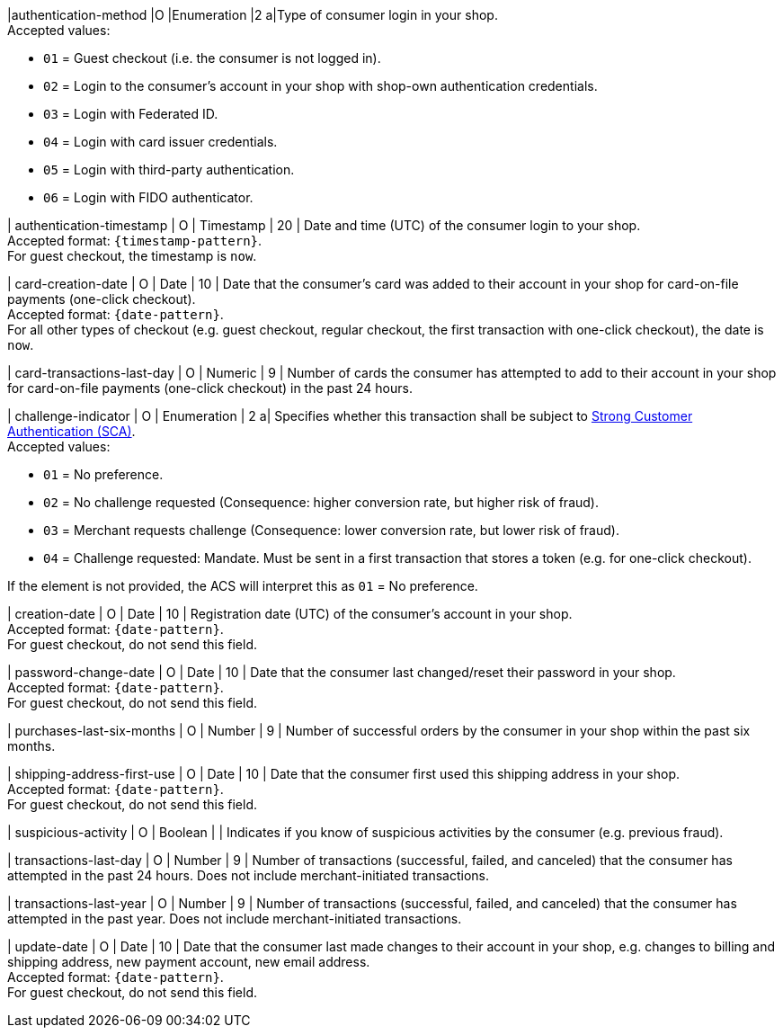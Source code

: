 
|authentication-method 
|O 
|Enumeration 
|2 
a|Type of consumer login in your shop. +
Accepted values: +

* ``01`` = Guest checkout (i.e. the consumer is not logged in). +
* ``02`` = Login to the consumer's account in your shop with shop-own authentication credentials. +
* ``03`` = Login with Federated ID. +
* ``04`` = Login with card issuer credentials. +
* ``05`` = Login with third-party authentication. +
* ``06`` = Login with FIDO authenticator.

//-

| authentication-timestamp 
| O 
| Timestamp 
| 20 
| Date and time (UTC) of the consumer login to your shop. +
Accepted format: ``{timestamp-pattern}``. +
For guest checkout, the timestamp is ``now``.

| card-creation-date
| O
| Date
| 10
| Date that the consumer’s card was added to their account in your shop for card-on-file payments (one-click checkout). +
Accepted format: ``{date-pattern}``. +
For all other types of checkout (e.g. guest checkout, regular checkout, the first transaction with one-click checkout), the date is ``now``.

| card-transactions-last-day
| O
| Numeric
| 9 
| Number of cards the consumer has attempted to add to their account in your shop for card-on-file payments (one-click checkout) in the past 24 hours.

| challenge-indicator 
| O 
| Enumeration
| 2
a| Specifies whether this transaction shall be subject to <<CreditCard_PSD2_SCA, Strong Customer Authentication (SCA)>>. +
 Accepted values: +

* ``01`` = No preference. +
* ``02`` = No challenge requested (Consequence: higher conversion rate, but higher risk of fraud). 
* ``03`` = Merchant requests challenge (Consequence: lower conversion rate, but lower risk of fraud). 
* ``04`` = Challenge requested: Mandate. Must be sent in a first transaction that stores a token (e.g. for one-click checkout). +

//-

If the element is not provided, the ACS will interpret this as ``01`` = No preference.

| creation-date 
| O
| Date 
| 10
| Registration date (UTC) of the consumer's account in your shop. +
Accepted format: ``{date-pattern}``. +
For guest checkout, do not send this field.

| password-change-date 
| O
| Date
| 10
| Date that the consumer last changed/reset their password in your shop. +
Accepted format: ``{date-pattern}``. +
For guest checkout, do not send this field.

| purchases-last-six-months 
| O
| Number
| 9
| Number of successful orders by the consumer in your shop within the past six months.

| shipping-address-first-use 
| O
| Date
| 10
| Date that the consumer first used this shipping address in your shop. +
Accepted format: ``{date-pattern}``. +
For guest checkout, do not send this field.

| suspicious-activity 
| O
| Boolean
| 
| Indicates if you know of suspicious activities by the consumer (e.g. previous fraud).

| transactions-last-day 
| O
| Number
| 9
| Number of transactions (successful, failed, and canceled) that the consumer has attempted in the past 24 hours. Does not include merchant-initiated transactions.

| transactions-last-year 
| O
| Number
| 9
| Number of transactions (successful, failed, and canceled) that the consumer has attempted in the past year. Does not include merchant-initiated transactions.

| update-date 
| O
| Date
| 10
| Date that the consumer last made changes to their account in your shop, e.g. changes to billing and shipping address, new payment account, new email address.  + 
Accepted format: ``{date-pattern}``. +
For guest checkout, do not send this field.

//-
